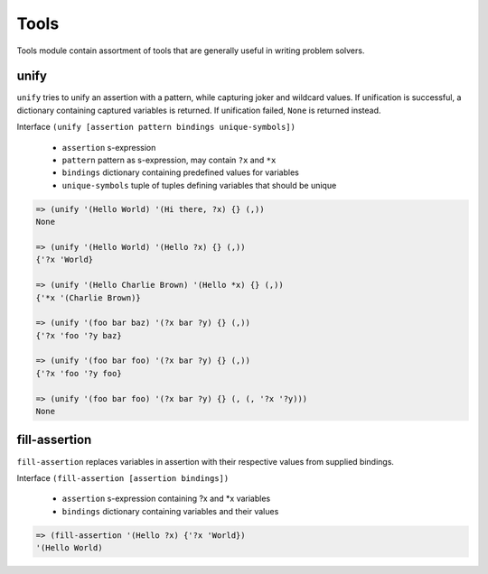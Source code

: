 Tools
=====

Tools module contain assortment of tools that are generally useful in writing
problem solvers.

unify
-----

``unify`` tries to unify an assertion with a pattern, while capturing joker and
wildcard values. If unification is successful, a dictionary containing captured
variables is returned. If unification failed, ``None`` is returned instead.

Interface ``(unify [assertion pattern bindings unique-symbols])``

   * ``assertion`` s-expression

   * ``pattern`` pattern as s-expression, may contain ``?x`` and ``*x``

   * ``bindings`` dictionary containing predefined values for variables

   * ``unique-symbols`` tuple of tuples defining variables that should be unique

.. code:: hy

   => (unify '(Hello World) '(Hi there, ?x) {} (,))
   None

   => (unify '(Hello World) '(Hello ?x) {} (,))
   {'?x 'World}

   => (unify '(Hello Charlie Brown) '(Hello *x) {} (,))
   {'*x '(Charlie Brown)}

   => (unify '(foo bar baz) '(?x bar ?y) {} (,))
   {'?x 'foo '?y baz}

   => (unify '(foo bar foo) '(?x bar ?y) {} (,))
   {'?x 'foo '?y foo}

   => (unify '(foo bar foo) '(?x bar ?y) {} (, (, '?x '?y)))
   None

fill-assertion
--------------

``fill-assertion`` replaces variables in assertion with their respective values
from supplied bindings.

Interface ``(fill-assertion [assertion bindings])``

   * ``assertion`` s-expression containing ?x and *x variables

   * ``bindings`` dictionary containing variables and their values

.. code:: hy

   => (fill-assertion '(Hello ?x) {'?x 'World})
   '(Hello World)
